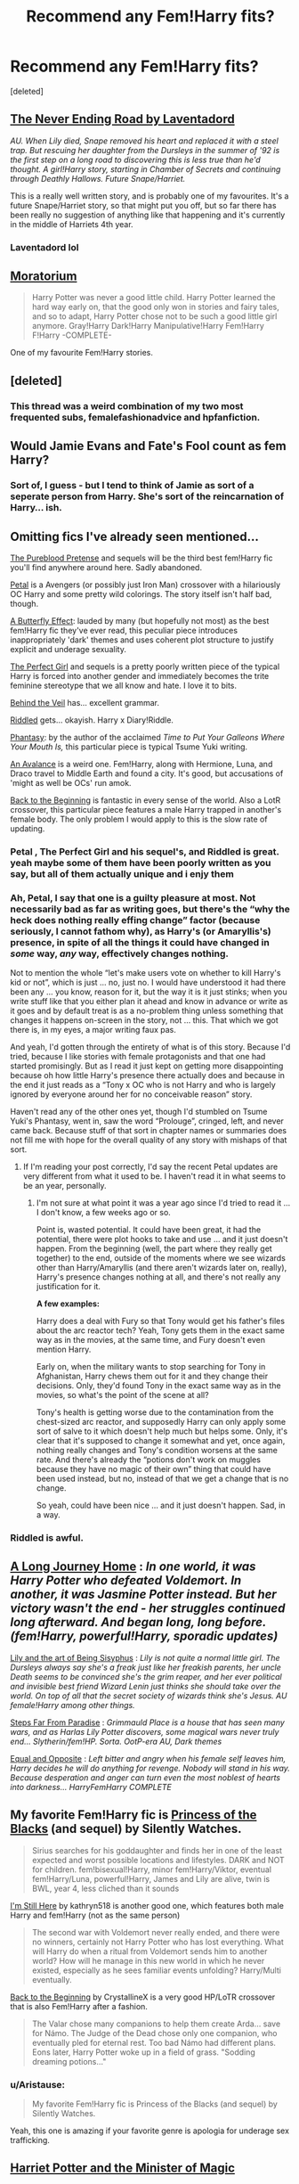 #+TITLE: Recommend any Fem!Harry fits?

* Recommend any Fem!Harry fits?
:PROPERTIES:
:Score: 11
:DateUnix: 1428671169.0
:DateShort: 2015-Apr-10
:FlairText: Request
:END:
[deleted]


** [[https://www.fanfiction.net/s/8615605/1/The-Never-ending-Road][The Never Ending Road by Laventadord]]

/AU. When Lily died, Snape removed his heart and replaced it with a steel trap. But rescuing her daughter from the Dursleys in the summer of '92 is the first step on a long road to discovering this is less true than he'd thought. A girl!Harry story, starting in Chamber of Secrets and continuing through Deathly Hallows. Future Snape/Harriet./

This is a really well written story, and is probably one of my favourites. It's a future Snape/Harriet story, so that might put you off, but so far there has been really no suggestion of anything like that happening and it's currently in the middle of Harriets 4th year.
:PROPERTIES:
:Author: zluj
:Score: 6
:DateUnix: 1428756984.0
:DateShort: 2015-Apr-11
:END:

*** Laventadord lol
:PROPERTIES:
:Author: palefacedkiller
:Score: 1
:DateUnix: 1429136740.0
:DateShort: 2015-Apr-16
:END:


** [[https://www.fanfiction.net/s/9486886/1/Moratorium][Moratorium]]

#+begin_quote
  Harry Potter was never a good little child. Harry Potter learned the hard way early on, that the good only won in stories and fairy tales, and so to adapt, Harry Potter chose not to be such a good little girl anymore. Gray!Harry Dark!Harry Manipulative!Harry Fem!Harry F!Harry -COMPLETE-
#+end_quote

One of my favourite Fem!Harry stories.
:PROPERTIES:
:Author: GhostPhantomSpectre
:Score: 5
:DateUnix: 1428683018.0
:DateShort: 2015-Apr-10
:END:


** [deleted]
:PROPERTIES:
:Score: 4
:DateUnix: 1428671237.0
:DateShort: 2015-Apr-10
:END:

*** This thread was a weird combination of my two most frequented subs, femalefashionadvice and hpfanfiction.
:PROPERTIES:
:Author: lurkielurker
:Score: 8
:DateUnix: 1428683481.0
:DateShort: 2015-Apr-10
:END:


** Would Jamie Evans and Fate's Fool count as fem Harry?
:PROPERTIES:
:Score: 4
:DateUnix: 1428680097.0
:DateShort: 2015-Apr-10
:END:

*** Sort of, I guess - but I tend to think of Jamie as sort of a seperate person from Harry. She's sort of the reincarnation of Harry... ish.
:PROPERTIES:
:Author: Karinta
:Score: 2
:DateUnix: 1428901343.0
:DateShort: 2015-Apr-13
:END:


** Omitting fics I've already seen mentioned...

[[https://www.fanfiction.net/s/7613196/1/The-Pureblood-Pretense][The Pureblood Pretense]] and sequels will be the third best fem!Harry fic you'll find anywhere around here. Sadly abandoned.

[[https://www.fanfiction.net/s/9935403/1/Petal][Petal]] is a Avengers (or possibly just Iron Man) crossover with a hilariously OC Harry and some pretty wild colorings. The story itself isn't half bad, though.

[[https://www.fanfiction.net/s/6008512/1/A-Butterfly-Effect][A Butterfly Effect]]: lauded by many (but hopefully not most) as the best fem!Harry fic they've ever read, this peculiar piece introduces inappropriately 'dark' themes and uses coherent plot structure to justify explicit and underage sexuality.

[[https://www.fanfiction.net/s/1670793/1/The-Perfect-Girl][The Perfect Girl]] and sequels is a pretty poorly written piece of the typical Harry is forced into another gender and immediately becomes the trite feminine stereotype that we all know and hate. I love it to bits.

[[https://www.fanfiction.net/s/7868754/1/Behind-the-Veil][Behind the Veil]] has... excellent grammar.

[[https://www.fanfiction.net/s/10697365/1/Riddled][Riddled]] gets... okayish. Harry x Diary!Riddle.

[[https://www.fanfiction.net/s/9904603/1/Phantasy][Phantasy]]: by the author of the acclaimed /Time to Put Your Galleons Where Your Mouth Is,/ this particular piece is typical Tsume Yuki writing.

[[https://www.fanfiction.net/s/10298447/1/An-Avalanche][An Avalance]] is a weird one. Fem!Harry, along with Hermione, Luna, and Draco travel to Middle Earth and found a city. It's good, but accusations of 'might as well be OCs' run amok.

[[https://www.fanfiction.net/s/10131514/1/Back-to-the-Beginning][Back to the Beginning]] is fantastic in every sense of the world. Also a LotR crossover, this particular piece features a male Harry trapped in another's female body. The only problem I would apply to this is the slow rate of updating.
:PROPERTIES:
:Author: snowywish
:Score: 7
:DateUnix: 1428687118.0
:DateShort: 2015-Apr-10
:END:

*** Petal , The Perfect Girl and his sequel's, and Riddled is great. yeah maybe some of them have been poorly written as you say, but all of them actually unique and i enjy them
:PROPERTIES:
:Author: fiaifit
:Score: 1
:DateUnix: 1435000276.0
:DateShort: 2015-Jun-22
:END:


*** Ah, Petal, I say that one is a guilty pleasure at most. Not necessarily bad as far as writing goes, but there's the “why the heck does nothing really effing change” factor (because seriously, I cannot fathom why), as Harry's (or Amaryllis's) presence, in spite of all the things it could have changed in /some/ way, /any/ way, effectively changes nothing.

Not to mention the whole “let's make users vote on whether to kill Harry's kid or not”, which is just ... no, just no. I would have understood it had there been any ... you know, reason for it, but the way it is it just stinks; when you write stuff like that you either plan it ahead and know in advance or write as it goes and by default treat is as a no-problem thing unless something that changes it happens on-screen in the story, not ... this. That which we got there is, in my eyes, a major writing faux pas.

And yeah, I'd gotten through the entirety of what is of this story. Because I'd tried, because I like stories with female protagonists and that one had started promisingly. But as I read it just kept on getting more disappointing because oh how little Harry's presence there actually does and because in the end it just reads as a “Tony x OC who is not Harry and who is largely ignored by everyone around her for no conceivable reason” story.

Haven't read any of the other ones yet, though I'd stumbled on Tsume Yuki's Phantasy, went in, saw the word “Prolouge”, cringed, left, and never came back. Because stuff of that sort in chapter names or summaries does not fill me with hope for the overall quality of any story with mishaps of that sort.
:PROPERTIES:
:Author: Kazeto
:Score: 1
:DateUnix: 1440280712.0
:DateShort: 2015-Aug-23
:END:

**** If I'm reading your post correctly, I'd say the recent Petal updates are very different from what it used to be. I haven't read it in what seems to be an year, personally.
:PROPERTIES:
:Author: snowywish
:Score: 1
:DateUnix: 1440286787.0
:DateShort: 2015-Aug-23
:END:

***** I'm not sure at what point it was a year ago since I'd tried to read it ... I don't know, a few weeks ago or so.

Point is, wasted potential. It could have been great, it had the potential, there were plot hooks to take and use ... and it just doesn't happen. From the beginning (well, the part where they really get together) to the end, outside of the moments where we see wizards other than Harry/Amaryllis (and there aren't wizards later on, really), Harry's presence changes nothing at all, and there's not really any justification for it.

*A few examples:*

Harry does a deal with Fury so that Tony would get his father's files about the arc reactor tech? Yeah, Tony gets them in the exact same way as in the movies, at the same time, and Fury doesn't even mention Harry.

Early on, when the military wants to stop searching for Tony in Afghanistan, Harry chews them out for it and they change their decisions. Only, they'd found Tony in the exact same way as in the movies, so what's the point of the scene at all?

Tony's health is getting worse due to the contamination from the chest-sized arc reactor, and supposedly Harry can only apply some sort of salve to it which doesn't help much but helps some. Only, it's clear that it's supposed to change it somewhat and yet, once again, nothing really changes and Tony's condition worsens at the same rate. And there's already the “potions don't work on muggles because they have no magic of their own” thing that could have been used instead, but no, instead of that we get a change that is no change.

So yeah, could have been nice ... and it just doesn't happen. Sad, in a way.
:PROPERTIES:
:Author: Kazeto
:Score: 1
:DateUnix: 1440295057.0
:DateShort: 2015-Aug-23
:END:


*** Riddled is awful.
:PROPERTIES:
:Author: incestfic
:Score: 0
:DateUnix: 1428840029.0
:DateShort: 2015-Apr-12
:END:


** [[https://www.fanfiction.net/s/9860311/1/A-Long-Journey-Home][A Long Journey Home]] : /In one world, it was Harry Potter who defeated Voldemort. In another, it was Jasmine Potter instead. But her victory wasn't the end - her struggles continued long afterward. And began long, long before. (fem!Harry, powerful!Harry, sporadic updates)/

[[https://www.fanfiction.net/s/9911469/1/Lily-and-the-Art-of-Being-Sisyphus][Lily and the art of Being Sisyphus]] : /Lily is not quite a normal little girl. The Dursleys always say she's a freak just like her freakish parents, her uncle Death seems to be convinced she's the grim reaper, and her ever political and invisible best friend Wizard Lenin just thinks she should take over the world. On top of all that the secret society of wizards think she's Jesus. AU female!Harry among other things./

[[https://www.fanfiction.net/s/4488250/1/Steps-Far-From-Paradise][Steps Far From Paradise]] : /Grimmauld Place is a house that has seen many wars, and as Harlas Lily Potter discovers, some magical wars never truly end... Slytherin/fem!HP. Sorta. OotP-era AU, Dark themes/

[[https://www.fanfiction.net/s/2973799/1/Equal-and-Opposite][Equal and Opposite]] : /Left bitter and angry when his female self leaves him, Harry decides he will do anything for revenge. Nobody will stand in his way. Because desperation and anger can turn even the most noblest of hearts into darkness... HarryFemHarry COMPLETE/
:PROPERTIES:
:Author: PsychoGeek
:Score: 5
:DateUnix: 1428674164.0
:DateShort: 2015-Apr-10
:END:


** My favorite Fem!Harry fic is [[https://www.fanfiction.net/s/8233291/1/Princess-of-the-Blacks][Princess of the Blacks]] (and sequel) by Silently Watches.

#+begin_quote
  Sirius searches for his goddaughter and finds her in one of the least expected and worst possible locations and lifestyles. DARK and NOT for children. fem!bisexual!Harry, minor fem!Harry/Viktor, eventual fem!Harry/Luna, powerful!Harry, James and Lily are alive, twin is BWL, year 4, less cliched than it sounds
#+end_quote

[[https://www.fanfiction.net/s/9704180/1/I-m-Still-Here][I'm Still Here]] by kathryn518 is another good one, which features both male Harry and fem!Harry (not as the same person)

#+begin_quote
  The second war with Voldemort never really ended, and there were no winners, certainly not Harry Potter who has lost everything. What will Harry do when a ritual from Voldemort sends him to another world? How will he manage in this new world in which he never existed, especially as he sees familiar events unfolding? Harry/Multi eventually.
#+end_quote

[[https://www.fanfiction.net/s/10131514/1/Back-to-the-Beginning][Back to the Beginning]] by CrystallineX is a very good HP/LoTR crossover that is also Fem!Harry after a fashion.

#+begin_quote
  The Valar chose many companions to help them create Arda... save for Námo. The Judge of the Dead chose only one companion, who eventually pled for eternal rest. Too bad Námo had different plans. Eons later, Harry Potter woke up in a field of grass. "Sodding dreaming potions..."
#+end_quote
:PROPERTIES:
:Author: MeijiHao
:Score: 6
:DateUnix: 1428672997.0
:DateShort: 2015-Apr-10
:END:

*** u/Aristause:
#+begin_quote
  My favorite Fem!Harry fic is Princess of the Blacks (and sequel) by Silently Watches.
#+end_quote

Yeah, this one is amazing if your favorite genre is apologia for underage sex trafficking.
:PROPERTIES:
:Author: Aristause
:Score: 4
:DateUnix: 1428701609.0
:DateShort: 2015-Apr-11
:END:


** [[https://www.fanfiction.net/s/8519173/1/Harriet-Potter-and-the-Minister-of-Magic][Harriet Potter and the Minister of Magic]]

#+begin_quote
  That fateful night in Godric's Hollow, something inside James Potter had changed forever. Becoming the youngest Minister of Magic ever to be appointed, he became obsessed with finding the Dark Lord and avenging the death of his wife. Unfortunately, his pursuits are about to lead him straight back to the daughter he's neglected for fourteen years. Semi-AU. DM/femHP.
#+end_quote

/Pretty well-written, from what I remember. However, it's 465,487 words of teenage drama./

[[https://www.fanfiction.net/s/10685554/1/The-Color-of-Envy][The Color of Envy]]

#+begin_quote
  Cho Chang hated Rosalind Potter. The chit was obnoxious, attention-seeking, and just - just - too just. Prequel to '[[https://www.fanfiction.net/s/10200226/1/A-Study-in-Green][A Study in Green]]'. warnings for fem!Harry, character death, mild insanity, and a rather OOC Cho Chang
#+end_quote

/Really short. Worth a read./

*Crossovers:*

[[https://www.fanfiction.net/s/10524028/1/The-Observer-Effect][The Observer Effect]]

#+begin_quote
  After Tony Stark outs himself as Iron Man on live television, he acquires a magical stalker in the form of a bored (female) Harry Potter, who has emerged from the Veil of Death in a world without wizards. A cat-and-mouse game ensues when Stark's curiosity drives him to ever-increasing lengths to capture his invisible benefactor, who struggles with maintaining her distance.
#+end_quote

/This was the first fem!Harry fic I read. I love it, but is hasn't been updated since August 2014.../

[[https://www.fanfiction.net/s/10473466/1/Fate-be-Changed][Fate be Changed]]

#+begin_quote
  Reborn as a Hobbit, Willowyn Proudfoot isn't about to let a doughy potato like Bilbo Baggins get himself killed on Gandalf's hairbrained idea of an adventure. She's taking his place. For better or worse. (fem!Hobbit!Harry, major canon!divergence)
#+end_quote

/Willowyn is pretty much an OC. It's a great fic, though./

[[https://www.fanfiction.net/s/8614847/1/Paradox][Paradox]]

#+begin_quote
  AU -- Reborn is too paranoid for his own good. It comes with the job. But then, encountering an unknown woman many times than is healthy has gained his suspicion. He needs to realize that sometimes, coincidences are just coincidences. One-shot. FemHarry.
#+end_quote

/I don't remember this at all, but I saved it so.../
:PROPERTIES:
:Score: 1
:DateUnix: 1428772779.0
:DateShort: 2015-Apr-11
:END:

*** Hmm ... yeah, I second “Fate be Changed”.

The character is pretty much an OC who could have turned the way she had even had Harry not been her past reincarnation. A few times she does things which some people would see as indicators of Mary-Sue--dom. She is much better as a burglar than Bilbo could hope to be and doesn't waste time throwing Bilbo out of the group and taking his place. Araceil has a weird-ish tendency to occasionally merge words that shouldn't be joined (“bestfriend”, “afterall”) or capitalise words for no reason outside of the fact that they seem important (“Canon”) even when rules of writing say it shouldn't happen.

However, Araceil's writing is still much better than what you'd usually find in fan-fiction (heck, her writing with no beta is better than many writers' with one), most of the conflict that occurs is internal or social in nature and that's something the character fumbles at often enough when it matters, the reason why Willowyn (the character) is skilled at what she does and willing to do it actually makes sense (oh boy does it do that), the plot twists are interesting, it's written in a way that doesn't violate canon as much (if at all) as it tends to happen, and the story is darn entertaining to read. Also, whatever romance could there possibly be doesn't feel forced at all, which I count as a huge plus because that's a rarity nowadays.

But Araceil's stories tend to be like that. All in all, I say she's a fairly good author and anything written by her should be given a chance.
:PROPERTIES:
:Author: Kazeto
:Score: 1
:DateUnix: 1440281649.0
:DateShort: 2015-Aug-23
:END:


** [[https://www.fanfiction.net/s/2973799/1/Equal-and-Opposite][Equal and Opposite]] - This is probably among the strangest of the many things I've read since I started reading fanfiction. It is more than a little questionable, but is an excellent read.
:PROPERTIES:
:Author: PBlueKan
:Score: 1
:DateUnix: 1428801092.0
:DateShort: 2015-Apr-12
:END:


** - [[https://www.fanfiction.net/s/10855282/1/A-Life-Once-Lived][A Life Once Lived]] By: ArthursShadow\\
  She had a life once, but she doesn't remember. All she knows is the ashes and blood she tastes as she wakes up yet again - She's got one more try to get it right. Haesel hadn't quite thought of this when she'd accepted Death's 'chance to live with those she'd lost'. AU, time travel, fem!Harry\\
- [[https://www.fanfiction.net/s/9392428/1/Metamorphose][Metamorphose]] By: salus gem\\
  When terrorists bring Gringotts down on Harry's head he and the Malfoys escape Britain using appearance altering potions which completely changes Harry's lifestyle. They land in New York only devastation hits again...they have to deal with their new life. Gender change, Fem!Harry LM/HP, DM/AG\\
- [[https://www.fanfiction.net/s/5115958/1/LADY-MALFOY][LADY MALFOY]] By: greatest.wit\\
  AU. NON-MAGIC. Set in 19th century, it is a story of a young woman who sacrifices her future to save her family from utter poverty. See whether her sacrifice turns out to be a blessing or not. Draco/fem!Harry.\\
- [[https://www.fanfiction.net/s/9081608/1/Fire-Born][Fire Born]] By: wickedlfairy17\\
  Being the Master of Death was a curse, plain and simple. That had been death's intention when he 'gifted' his trinkets to the brothers three. The sound of shedding skin crackled loudly in his ear as he got up to look over his new body, he was a girl this time, maybe eight or nine years old. Time travel fic Tom RiddleX Harry potter\\

*HP/Sherlock Holmes*

- [[http://archiveofourown.org/works/2498459][Ashes to ashes and memories to memories]]\\
  Holmes and Watson have been in 221B Baker Street for quite some time and their lives has settled into a routine, until a beautiful girl walks into their lives. Tristyn Potter is more mysterious than Irene Adler who up till now has captured Sherlock's attention. Tristyn Potter was the godmother of the child she now cares for and the aloof and handsome Sherlock Holmes has caught her attention, but the secrets she hides may just be too much for the detective to handle, but they may also be deadly. (Sherlock/fem!Harry)\\

*HP/NARUTO*

- [[http://archiveofourown.org/works/4041715][But Baby Nobody Has Ever Kissed As Well As You Do]]\\
  Because it's kind of a given that it took someone literally magical to really catch and hold Kakashi's interest. KakashixFemHarry\\

*HP/Avenger*

- [[https://www.fanfiction.net/s/9935403/1/Petal][Petal]]\\
  Nine years after the Final Battle, Amaryllis Potter found herself working long shifts in a private hospital in New York City, combining Muggle and magical Healing. The war never really let her go. And then suddenly her quiet, somewhat peaceful life changed abruptly as she ran into a stranger one night, after a long day at work. But not only her life changed... (Tony/Fem!Harry) [AU!]\\
- [[https://www.fanfiction.net/s/10691476/1/Reborn][Reborn]]\\
  They had just been about to marry, when she had died. But a spell cast with her last breaths meant that she was reborn again. But there is a curse working against her, killing her before her Betrothed can restore her powers to her. Now living life as Aina Potter, the Girl Who Lived, and fighting a war, can she survive long enough to have her powers restored? FemHarry/Loki.\\
:PROPERTIES:
:Author: fiaifit
:Score: 0
:DateUnix: 1435000428.0
:DateShort: 2015-Jun-22
:END:
